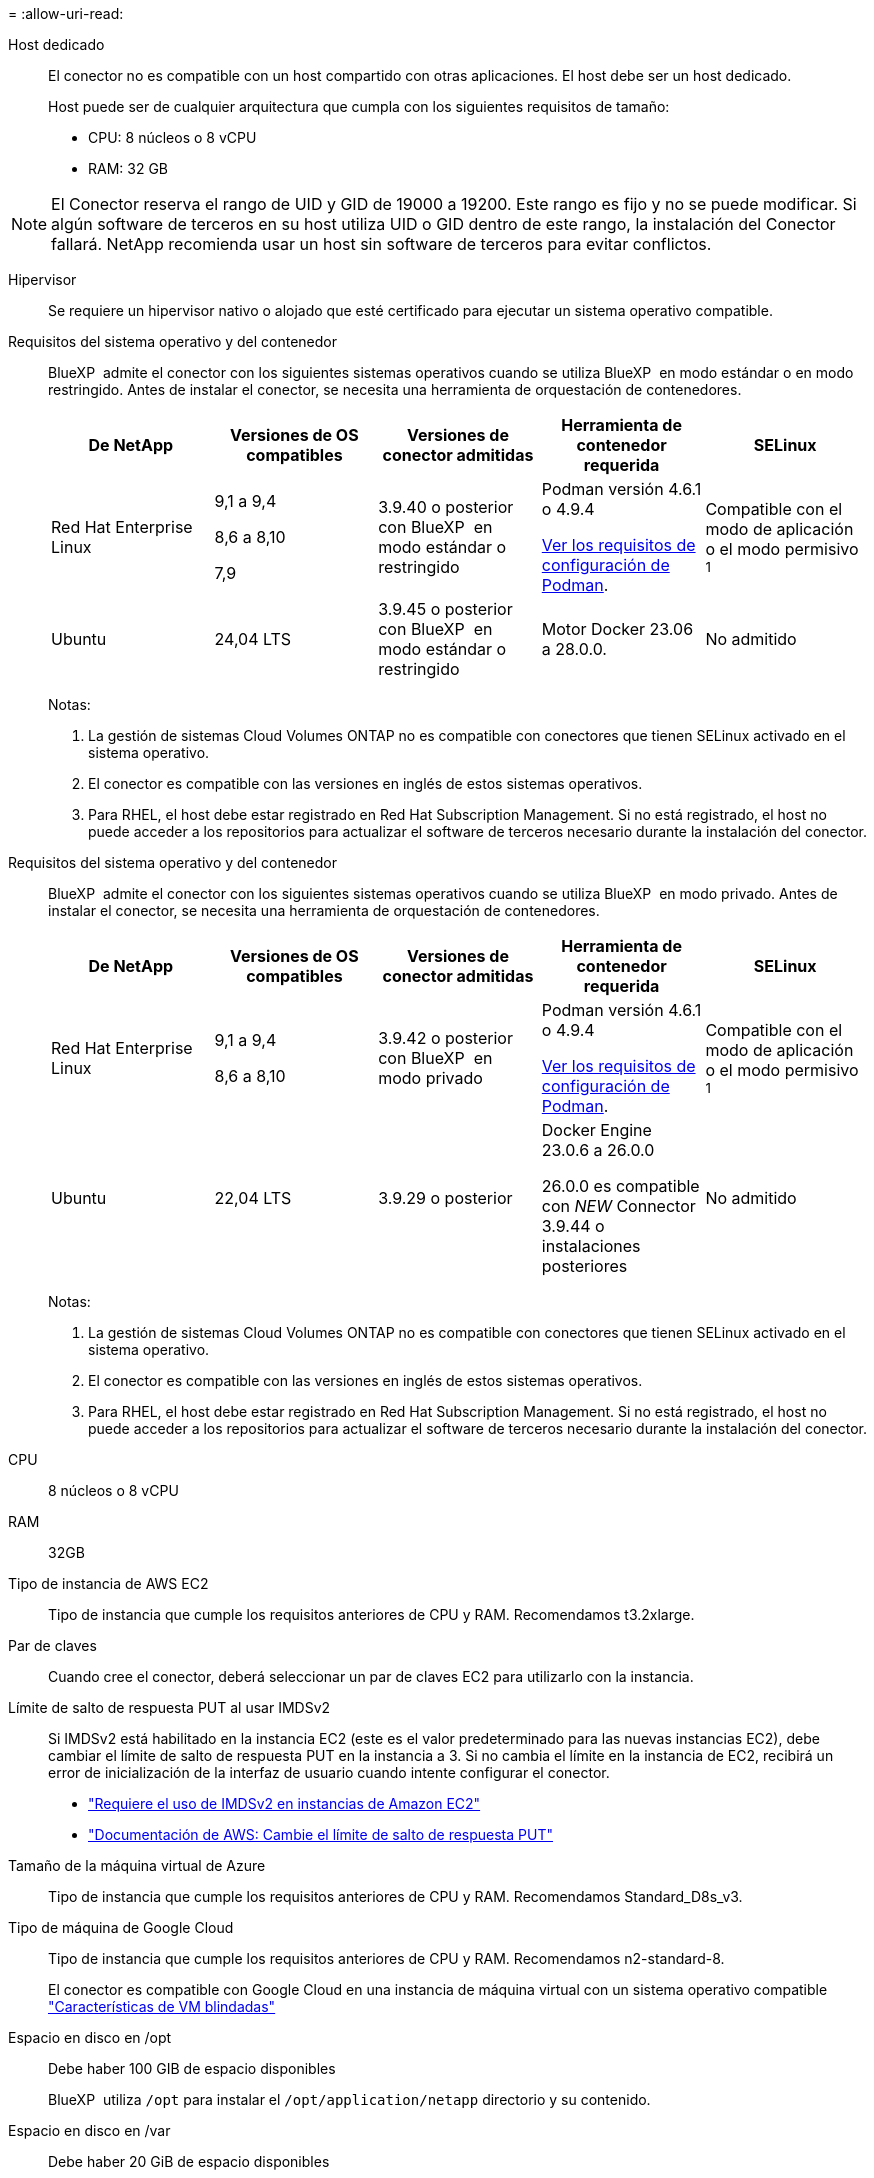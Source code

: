 = 
:allow-uri-read: 


Host dedicado:: El conector no es compatible con un host compartido con otras aplicaciones. El host debe ser un host dedicado.
+
--
Host puede ser de cualquier arquitectura que cumpla con los siguientes requisitos de tamaño:

* CPU: 8 núcleos o 8 vCPU
* RAM: 32 GB


--



NOTE: El Conector reserva el rango de UID y GID de 19000 a 19200. Este rango es fijo y no se puede modificar. Si algún software de terceros en su host utiliza UID o GID dentro de este rango, la instalación del Conector fallará. NetApp recomienda usar un host sin software de terceros para evitar conflictos.

Hipervisor:: Se requiere un hipervisor nativo o alojado que esté certificado para ejecutar un sistema operativo compatible.


[[podman-versions]]Requisitos del sistema operativo y del contenedor:: BlueXP  admite el conector con los siguientes sistemas operativos cuando se utiliza BlueXP  en modo estándar o en modo restringido. Antes de instalar el conector, se necesita una herramienta de orquestación de contenedores.
+
--
[cols="2a,2a,2a,2a,2a"]
|===
| De NetApp | Versiones de OS compatibles | Versiones de conector admitidas | Herramienta de contenedor requerida | SELinux 


 a| 
Red Hat Enterprise Linux
 a| 
9,1 a 9,4

8,6 a 8,10

7,9
 a| 
3.9.40 o posterior con BlueXP  en modo estándar o restringido
 a| 
Podman versión 4.6.1 o 4.9.4

<<podman-configuration,Ver los requisitos de configuración de Podman>>.
 a| 
Compatible con el modo de aplicación o el modo permisivo ^1^



 a| 
Ubuntu
 a| 
24,04 LTS
 a| 
3.9.45 o posterior con BlueXP  en modo estándar o restringido
 a| 
Motor Docker 23.06 a 28.0.0.
 a| 
No admitido



 a| 
22,04 LTS
 a| 
3.9.29 o posterior
 a| 
Motor Docker 23.0.6 a 28.0.0.
 a| 
No admitido

|===
Notas:

. La gestión de sistemas Cloud Volumes ONTAP no es compatible con conectores que tienen SELinux activado en el sistema operativo.
. El conector es compatible con las versiones en inglés de estos sistemas operativos.
. Para RHEL, el host debe estar registrado en Red Hat Subscription Management. Si no está registrado, el host no puede acceder a los repositorios para actualizar el software de terceros necesario durante la instalación del conector.


--


[[podman-versions]]Requisitos del sistema operativo y del contenedor:: BlueXP  admite el conector con los siguientes sistemas operativos cuando se utiliza BlueXP  en modo privado. Antes de instalar el conector, se necesita una herramienta de orquestación de contenedores.
+
--
[cols="2a,2a,2a,2a,2a"]
|===
| De NetApp | Versiones de OS compatibles | Versiones de conector admitidas | Herramienta de contenedor requerida | SELinux 


 a| 
Red Hat Enterprise Linux
 a| 
9,1 a 9,4

8,6 a 8,10
 a| 
3.9.42 o posterior con BlueXP  en modo privado
 a| 
Podman versión 4.6.1 o 4.9.4

<<podman-configuration,Ver los requisitos de configuración de Podman>>.
 a| 
Compatible con el modo de aplicación o el modo permisivo ^1^



 a| 
Ubuntu
 a| 
22,04 LTS
 a| 
3.9.29 o posterior
 a| 
Docker Engine 23.0.6 a 26.0.0

26.0.0 es compatible con _NEW_ Connector 3.9.44 o instalaciones posteriores
 a| 
No admitido

|===
Notas:

. La gestión de sistemas Cloud Volumes ONTAP no es compatible con conectores que tienen SELinux activado en el sistema operativo.
. El conector es compatible con las versiones en inglés de estos sistemas operativos.
. Para RHEL, el host debe estar registrado en Red Hat Subscription Management. Si no está registrado, el host no puede acceder a los repositorios para actualizar el software de terceros necesario durante la instalación del conector.


--


CPU:: 8 núcleos o 8 vCPU
RAM:: 32GB


Tipo de instancia de AWS EC2:: Tipo de instancia que cumple los requisitos anteriores de CPU y RAM. Recomendamos t3.2xlarge.


Par de claves:: Cuando cree el conector, deberá seleccionar un par de claves EC2 para utilizarlo con la instancia.


Límite de salto de respuesta PUT al usar IMDSv2:: Si IMDSv2 está habilitado en la instancia EC2 (este es el valor predeterminado para las nuevas instancias EC2), debe cambiar el límite de salto de respuesta PUT en la instancia a 3. Si no cambia el límite en la instancia de EC2, recibirá un error de inicialización de la interfaz de usuario cuando intente configurar el conector.
+
--
* link:task-require-imdsv2.html["Requiere el uso de IMDSv2 en instancias de Amazon EC2"]
* https://docs.aws.amazon.com/AWSEC2/latest/UserGuide/configuring-IMDS-existing-instances.html#modify-PUT-response-hop-limit["Documentación de AWS: Cambie el límite de salto de respuesta PUT"^]


--


Tamaño de la máquina virtual de Azure:: Tipo de instancia que cumple los requisitos anteriores de CPU y RAM. Recomendamos Standard_D8s_v3.


Tipo de máquina de Google Cloud:: Tipo de instancia que cumple los requisitos anteriores de CPU y RAM. Recomendamos n2-standard-8.
+
--
El conector es compatible con Google Cloud en una instancia de máquina virtual con un sistema operativo compatible https://cloud.google.com/compute/shielded-vm/docs/shielded-vm["Características de VM blindadas"^]

--


Espacio en disco en /opt:: Debe haber 100 GIB de espacio disponibles
+
--
BlueXP  utiliza `/opt` para instalar el `/opt/application/netapp` directorio y su contenido.

--
Espacio en disco en /var:: Debe haber 20 GiB de espacio disponibles
+
--
BlueXP requiere este espacio en `/var` Porque Docker o Podman están diseñados para crear los contenedores dentro de este directorio. Específicamente, crearán contenedores en el `/var/lib/containers/storage` directorio. Los montajes externos o los enlaces simbólicos no funcionan en este espacio.

--

